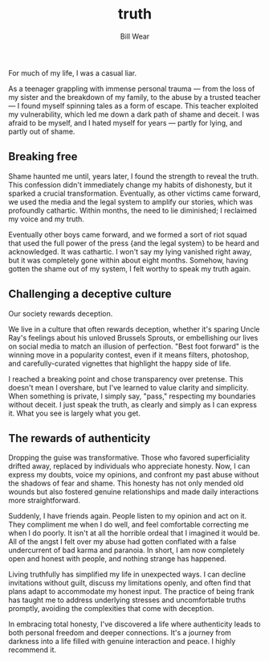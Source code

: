 #+TITLE: truth
#+AUTHOR: Bill Wear
#+OPTIONS: toc:nil num:nil
#+EXPORT_FILE_NAME: ~/bill/var/www/billwear.github.io/truth.html
#+HTML_HEAD: <link rel="stylesheet" type="text/css" href="custom.css">

For much of my life, I was a casual liar.

As a teenager grappling with immense personal trauma --- from the loss
of my sister and the breakdown of my family, to the abuse by a trusted
teacher --- I found myself spinning tales as a form of escape. This
teacher exploited my vulnerability, which led me down a dark path of
shame and deceit. I was afraid to be myself, and I hated myself for
years --- partly for lying, and partly out of shame.

** Breaking free
:PROPERTIES:
:CUSTOM_ID: breaking-free
:END:
Shame haunted me until, years later, I found the strength to reveal the
truth. This confession didn't immediately change my habits of
dishonesty, but it sparked a crucial transformation. Eventually, as
other victims came forward, we used the media and the legal system to
amplify our stories, which was profoundly cathartic. Within months, the
need to lie diminished; I reclaimed my voice and my truth.

Eventually other boys came forward, and we formed a sort of riot squad
that used the full power of the press {and the legal system} to be heard
and acknowledged. It was cathartic. I won't say my lying vanished right
away, but it was completely gone within about eight months. Somehow,
having gotten the shame out of my system, I felt worthy to speak my
truth again.

** Challenging a deceptive culture
:PROPERTIES:
:CUSTOM_ID: challenging-a-deceptive-culture
:END:
Our society rewards deception.

We live in a culture that often rewards deception, whether it's sparing
Uncle Ray's feelings about his unloved Brussels Sprouts, or embellishing
our lives on social media to match an illusion of perfection. "Best foot
forward" is the winning move in a popularity contest, even if it means
filters, photoshop, and carefully-curated vignettes that highlight the
happy side of life.

I reached a breaking point and chose transparency over pretense. This
doesn't mean I overshare, but I've learned to value clarity and
simplicity. When something is private, I simply say, "pass," respecting
my boundaries without deceit. I just speak the truth, as clearly and
simply as I can express it. What you see is largely what you get.

** The rewards of authenticity
:PROPERTIES:
:CUSTOM_ID: the-rewards-of-authenticity
:END:
Dropping the guise was transformative. Those who favored superficiality
drifted away, replaced by individuals who appreciate honesty. Now, I can
express my doubts, voice my opinions, and confront my past abuse without
the shadows of fear and shame. This honesty has not only mended old
wounds but also fostered genuine relationships and made daily
interactions more straightforward.

Suddenly, I have friends again. People listen to my opinion and act on
it. They compliment me when I do well, and feel comfortable correcting
me when I do poorly. It isn't at all the horrible ordeal that I imagined
it would be. All of the angst I felt over my abuse had gotten conflated
with a false undercurrent of bad karma and paranoia. In short, I am now
completely open and honest with people, and nothing strange has
happened.

Living truthfully has simplified my life in unexpected ways. I can
decline invitations without guilt, discuss my limitations openly, and
often find that plans adapt to accommodate my honest input. The practice
of being frank has taught me to address underlying stresses and
uncomfortable truths promptly, avoiding the complexities that come with
deception.

In embracing total honesty, I've discovered a life where authenticity
leads to both personal freedom and deeper connections. It's a journey
from darkness into a life filled with genuine interaction and peace. I
highly recommend it.

